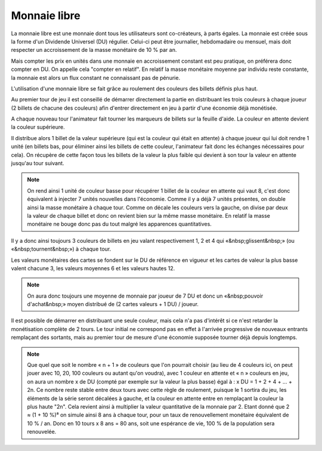 Monnaie libre
=============

La monnaie libre est une monnaie dont tous les utilisateurs sont co-créateurs, à parts égales. La monnaie est créée sous la forme d'un Dividende Universel (DU) régulier. Celui-ci peut être journalier, hebdomadaire ou mensuel, mais doit respecter un accroissement de la masse monétaire de 10 % par an.

Mais compter les prix en unités dans une monnaie en accroissement constant est peu pratique, on préférera donc compter en DU. On appelle cela "compter en relatif". En relatif la masse monétaire moyenne par individu reste constante, la monnaie est alors un flux constant ne connaissant pas de pénurie.

L'utilisation d'une monnaie libre se fait grâce au roulement des couleurs des billets définis plus haut.

Au premier tour de jeu il est conseillé de démarrer directement la partie en distribuant les trois couleurs à chaque joueur (2 billets de chacune des couleurs) afin d'entrer directement en jeu à partir d'une économie déjà monétisée.

A chaque nouveau tour l'animateur fait tourner les marqueurs de billets sur la feuille d'aide. La couleur en attente devient la couleur supérieure.

Il distribue alors 1 billet de la valeur supérieure (qui est la couleur qui était en attente) à chaque joueur qui lui doit rendre 1 unité (en billets bas, pour éliminer ainsi les billets de cette couleur, l'animateur fait donc les échanges nécessaires pour cela). On récupère de cette façon tous les billets de la valeur la plus faible qui devient à son tour la valeur en attente jusqu'au tour suivant.

.. note:: On rend ainsi 1 unité de couleur basse pour récupérer 1 billet de la couleur en attente qui vaut 8, c'est donc équivalent à injecter 7 unités nouvelles dans l'économie. Comme il y a déjà 7 unités présentes, on double ainsi la masse monétaire à chaque tour. Comme on décale les couleurs vers la gauche, on divise par deux la valeur de chaque billet et donc on revient bien sur la même masse monétaire. En relatif la masse monétaire ne bouge donc pas du tout malgré les apparences quantitatives.

Il y a donc ainsi toujours 3 couleurs de billets en jeu valant respectivement 1, 2 et 4 qui «&nbsp;glissent&nbsp;» (ou «&nbsp;tournent&nbsp;») à chaque tour.

Les valeurs monétaires des cartes se fondent sur le DU de référence en vigueur et les cartes de valeur la plus basse valent chacune 3, les valeurs moyennes 6 et les valeurs hautes 12.

.. note:: On aura donc toujours une moyenne de monnaie par joueur de 7 DU et donc un «&nbsp;pouvoir d'achat&nbsp;» moyen distribué de (2 cartes valeurs + 1 DU) / joueur.

Il est possible de démarrer en distribuant une seule couleur, mais cela n'a pas d'intérêt si ce n'est retarder la monétisation complète de 2 tours. Le tour initial ne correspond pas en effet à l'arrivée progressive de nouveaux entrants remplaçant des sortants, mais au premier tour de mesure d'une économie supposée tourner déjà depuis longtemps.

.. Note:: Que quel que soit le nombre « n + 1 » de couleurs que l'on pourrait choisir (au lieu de 4 couleurs ici, on peut jouer avec 10, 20, 100 couleurs ou autant qu'on voudra), avec 1 couleur en attente et « n » couleurs en jeu, on aura un nombre x de DU (compté par exemple sur la valeur la plus basse) égal à : x DU = 1 + 2 + 4 + … + 2n. Ce nombre reste stable entre deux tours avec cette règle de roulement, puisque le 1 sortira du jeu, les éléments de la série seront décalées à gauche, et la couleur en attente entre en remplaçant la couleur la plus haute "2n". Cela revient ainsi à multiplier la valeur quantitative de la monnaie par 2. Etant donné que 2 ≈ (1 + 10 %)⁸ on simule ainsi 8 ans à chaque tour, pour un taux de renouvellement monétaire équivalent de 10 % / an. Donc en 10 tours x 8 ans = 80 ans, soit une espérance de vie, 100 % de la population sera renouvelée.
